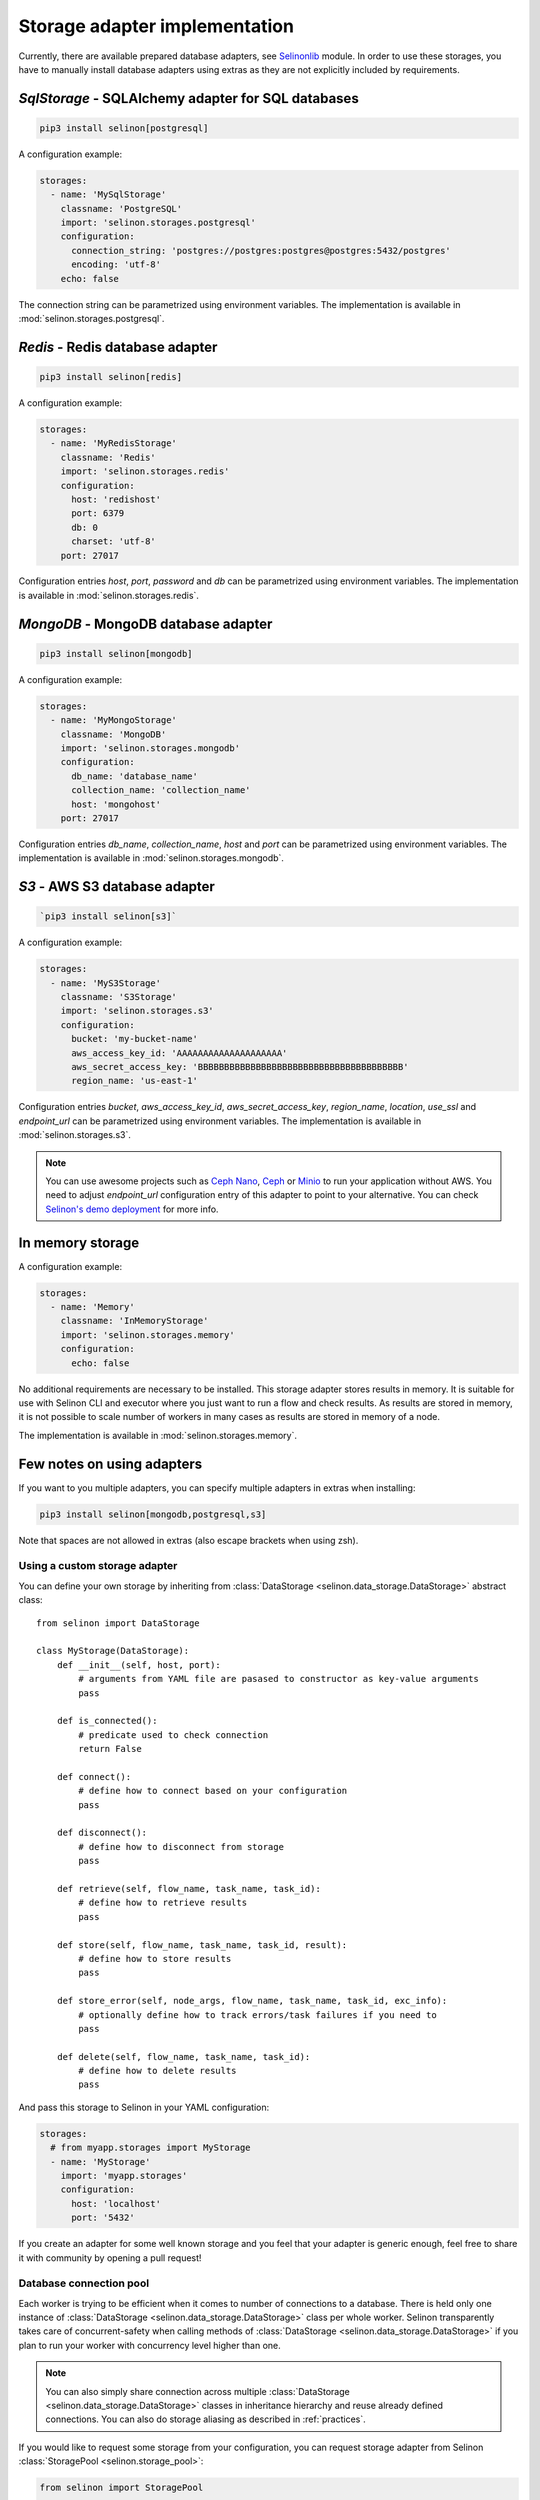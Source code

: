 .. _storage:

Storage adapter implementation
------------------------------

Currently, there are available prepared database adapters, see `Selinonlib <https://github.com/selinon/selinon>`_ module. In order to use these storages, you have to manually install database adapters using extras as they are not explicitly included by requirements.

`SqlStorage` - SQLAlchemy adapter for SQL databases
===================================================

.. code-block:: console

  pip3 install selinon[postgresql]

A configuration example:

.. code-block:: yaml

  storages:
    - name: 'MySqlStorage'
      classname: 'PostgreSQL'
      import: 'selinon.storages.postgresql'
      configuration:
        connection_string: 'postgres://postgres:postgres@postgres:5432/postgres'
        encoding: 'utf-8'
      echo: false

The connection string can be parametrized using environment variables. The implementation is available in :mod:`selinon.storages.postgresql`.

`Redis` - Redis database adapter
=======================================

.. code-block:: console

  pip3 install selinon[redis]

A configuration example:

.. code-block:: yaml

  storages:
    - name: 'MyRedisStorage'
      classname: 'Redis'
      import: 'selinon.storages.redis'
      configuration:
        host: 'redishost'
        port: 6379
        db: 0
        charset: 'utf-8'
      port: 27017

Configuration entries `host`, `port`, `password` and `db` can be parametrized using environment variables. The implementation is available in :mod:`selinon.storages.redis`.

`MongoDB` - MongoDB database adapter
=========================================

.. code-block:: console

  pip3 install selinon[mongodb]

A configuration example:

.. code-block:: yaml

  storages:
    - name: 'MyMongoStorage'
      classname: 'MongoDB'
      import: 'selinon.storages.mongodb'
      configuration:
        db_name: 'database_name'
        collection_name: 'collection_name'
        host: 'mongohost'
      port: 27017

Configuration entries `db_name`, `collection_name`, `host` and `port` can be parametrized using environment variables. The implementation is available in :mod:`selinon.storages.mongodb`.


`S3` - AWS S3 database adapter
==============================

.. code-block:: console

      `pip3 install selinon[s3]`

A configuration example:

.. code-block:: yaml

  storages:
    - name: 'MyS3Storage'
      classname: 'S3Storage'
      import: 'selinon.storages.s3'
      configuration:
        bucket: 'my-bucket-name'
        aws_access_key_id: 'AAAAAAAAAAAAAAAAAAAA'
        aws_secret_access_key: 'BBBBBBBBBBBBBBBBBBBBBBBBBBBBBBBBBBBBBBB'
        region_name: 'us-east-1'

Configuration entries `bucket`, `aws_access_key_id`, `aws_secret_access_key`, `region_name`, `location`, `use_ssl` and `endpoint_url` can be parametrized using environment variables. The implementation is available in :mod:`selinon.storages.s3`.

.. note::

  You can use awesome projects such as `Ceph Nano <https://github.com/ceph/cn>`_, `Ceph <https://ceph.com/>`_ or `Minio <https://min.io/>`_ to run your application without AWS. You need to adjust `endpoint_url` configuration entry of this adapter to point to your alternative. You can check `Selinon's demo deployment <https://github.com/selinon/demo-deployment>`_ for more info.

In memory storage
=================

A configuration example:

.. code-block:: yaml

  storages:
    - name: 'Memory'
      classname: 'InMemoryStorage'
      import: 'selinon.storages.memory'
      configuration:
        echo: false

No additional requirements are necessary to be installed. This storage adapter stores results in memory. It is suitable for use with Selinon CLI and executor where you just want to run a flow and check results. As results are stored in memory, it is not possible to scale number of workers in many cases as results are stored in memory of a node.

The implementation is available in :mod:`selinon.storages.memory`.

Few notes on using adapters
===========================

If you want to you multiple adapters, you can specify multiple adapters in extras when installing:

.. code-block:: console

  pip3 install selinon[mongodb,postgresql,s3]

Note that spaces are not allowed in extras (also escape brackets when using zsh).

Using a custom storage adapter
##############################

You can define your own storage by inheriting from :class:`DataStorage <selinon.data_storage.DataStorage>` abstract class:

::

  from selinon import DataStorage

  class MyStorage(DataStorage):
      def __init__(self, host, port):
          # arguments from YAML file are pasased to constructor as key-value arguments
          pass

      def is_connected():
          # predicate used to check connection
          return False

      def connect():
          # define how to connect based on your configuration
          pass

      def disconnect():
          # define how to disconnect from storage
          pass

      def retrieve(self, flow_name, task_name, task_id):
          # define how to retrieve results
          pass

      def store(self, flow_name, task_name, task_id, result):
          # define how to store results
          pass

      def store_error(self, node_args, flow_name, task_name, task_id, exc_info):
          # optionally define how to track errors/task failures if you need to
          pass

      def delete(self, flow_name, task_name, task_id):
          # define how to delete results
          pass


And pass this storage to Selinon in your YAML configuration:

.. code-block:: yaml

  storages:
    # from myapp.storages import MyStorage
    - name: 'MyStorage'
      import: 'myapp.storages'
      configuration:
        host: 'localhost'
        port: '5432'

If you create an adapter for some well known storage and you feel that your adapter is generic enough, feel free to share it with community by opening a pull request!

Database connection pool
########################

Each worker is trying to be efficient when it comes to number of connections to a database. There is held only one instance of :class:`DataStorage <selinon.data_storage.DataStorage>` class per whole worker. Selinon transparently takes care of concurrent-safety when calling methods of :class:`DataStorage <selinon.data_storage.DataStorage>` if you plan to run your worker with concurrency level higher than one.


.. note::

  You can also simply share connection across multiple :class:`DataStorage <selinon.data_storage.DataStorage>` classes in inheritance hierarchy and reuse already defined connections. You can also do storage aliasing as described in :ref:`practices`.

If you would like to request some storage from your configuration, you can request storage adapter from Selinon :class:`StoragePool <selinon.storage_pool>`:

.. code-block:: python

   from selinon import StoragePool

   # Name of storage was set to MyMongoStorage in nodes.yaml configuration file (section storages).
   mongo = StoragePool.get_connected_storage('MyMongoStorage')

Selinon will transparently take care of instantiation, connection and sharing connection pool across the whole process. Check out other useful methods of :class:`StoragePool <selinon.storage_pool>`.


.. note::

  If there is anything wrong with storage or storage adapters causing dispatcher failing to determine the next steps in the flow, dispatcher is retried respecting the flow's ``retry_countdown`` configuration option. This way you will not lose messages that cannot be consumed due to storage errors. However if a task cannot write or read from a storage, it is marked as failed.
